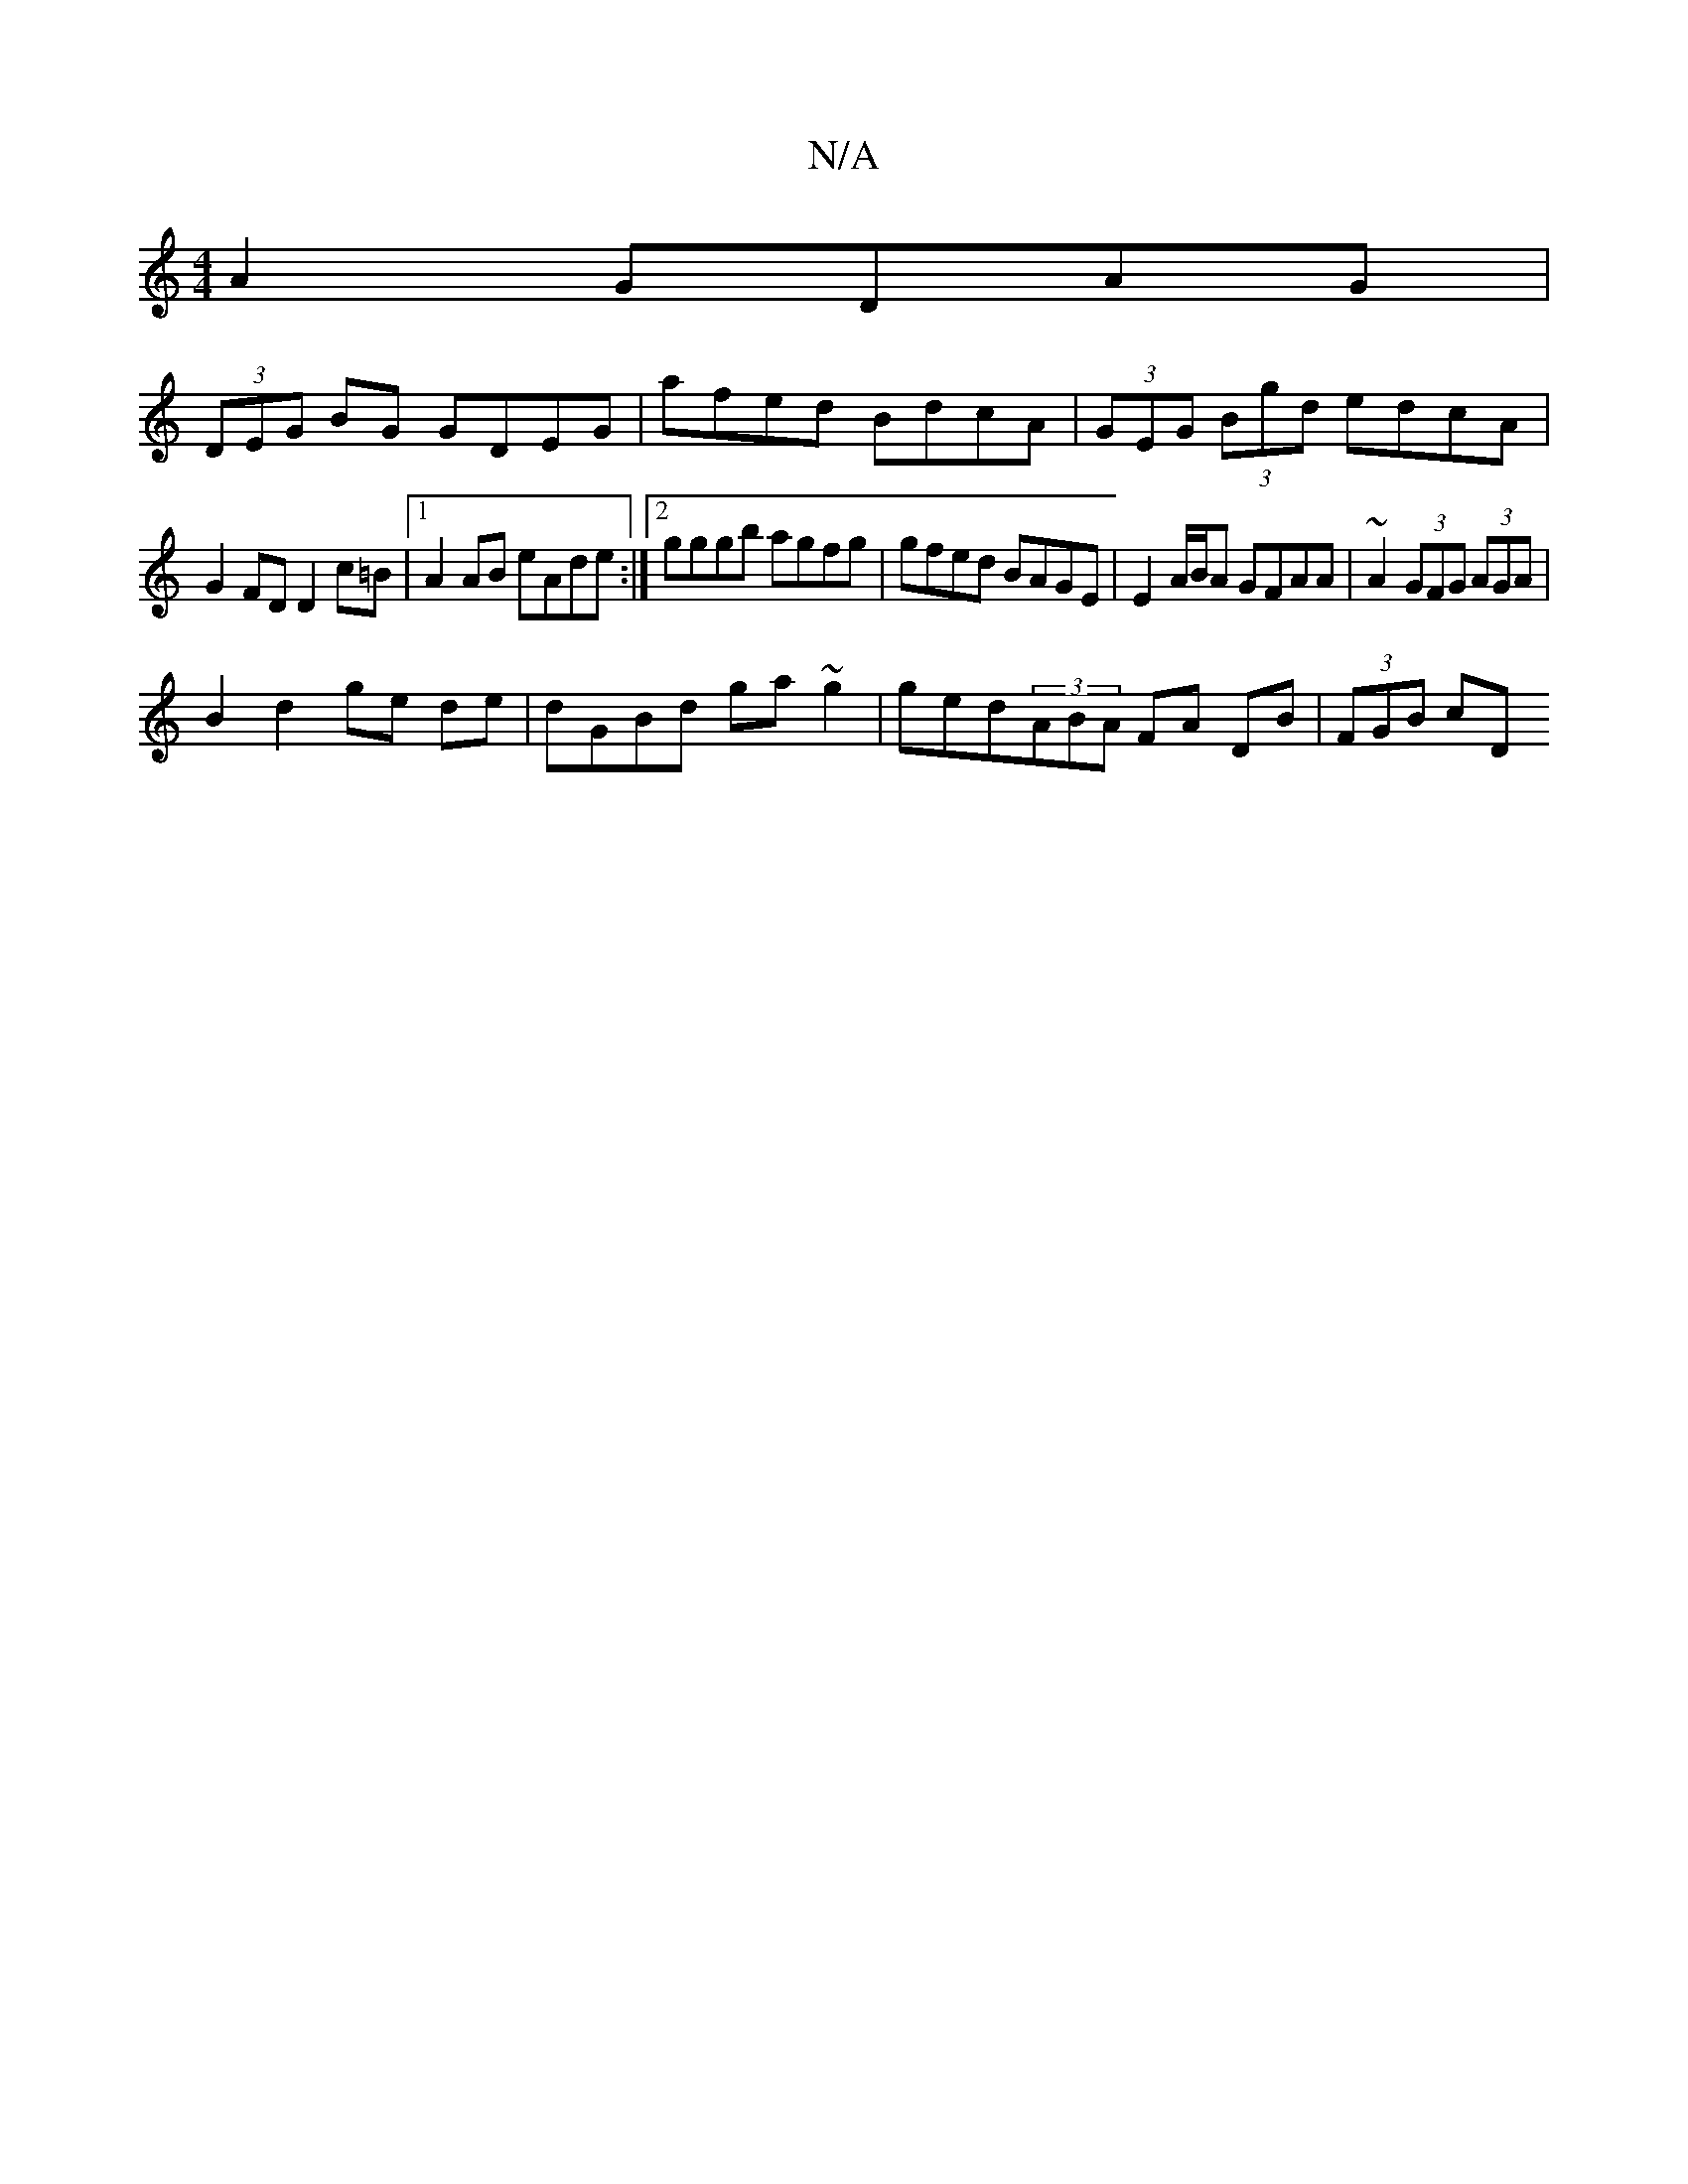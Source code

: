 X:1
T:N/A
M:4/4
R:N/A
K:Cmajor
A2 GDAG |
(3DEG BG GDEG | afed BdcA | (3GEG (3Bgd edcA |
G2FD D2 c=B |[1 A2 AB eAde :|[2 gggb agfg | gfed BAGE | E2 A/B/A GFAA | ~A2 (3GFG (3AGA |
B2 d2 ge de | dGBd ga~g2 | ged(3ABA FA DB | (3FGB cD 